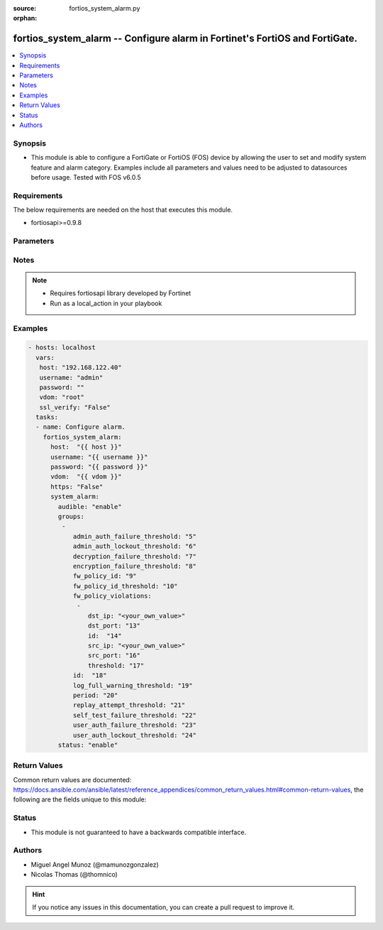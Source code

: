 :source: fortios_system_alarm.py

:orphan:

.. _fortios_system_alarm:

fortios_system_alarm -- Configure alarm in Fortinet's FortiOS and FortiGate.
++++++++++++++++++++++++++++++++++++++++++++++++++++++++++++++++++++++++++++

.. versionadded:: 2.9

.. contents::
   :local:
   :depth: 1


Synopsis
--------
- This module is able to configure a FortiGate or FortiOS (FOS) device by allowing the user to set and modify system feature and alarm category. Examples include all parameters and values need to be adjusted to datasources before usage. Tested with FOS v6.0.5


Requirements
------------
The below requirements are needed on the host that executes this module.

- fortiosapi>=0.9.8


Parameters
----------

.. raw:: html

    <ul>

    <li><span class="li-head">host</span> - FortiOS or FortiGate IP address. <span class="li-normal">type: str</span> <span class="li-required">required: false</span></li>
    <li><span class="li-head">username</span> - FortiOS or FortiGate username. <span class="li-normal">type: str</span> <span class="li-required">required: false</span></li>
    <li><span class="li-head">password</span> - FortiOS or FortiGate password. <span class="li-normal">type: str</span> <span class="li-normal">default: ""</span></li>
    <li><span class="li-head">vdom</span> - Virtual domain, among those defined previously. A vdom is a virtual instance of the FortiGate that can be configured and used as a different unit. <span class="li-normal">type: str</span> <span class="li-normal">default: root</span></li>
    <li><span class="li-head">https</span> - Indicates if the requests towards FortiGate must use HTTPS protocol. <span class="li-normal">type: bool</span> <span class="li-normal">default: true</span></li>
    <li><span class="li-head">ssl_verify</span> - Ensures FortiGate certificate must be verified by a proper CA. <span class="li-normal">type: bool</span> <span class="li-normal">default: true</span></li>
    <li><span class="li-head">system_alarm</span> - Configure alarm. <span class="li-normal">default: null</span> <span class="li-normal">type: dict</span></li>
            <ul class="ul-self">

            <li><span class="li-head">audible</span> - Enable/disable audible alarm. <span class="li-normal">type: str</span> <span class="li-normal">choices: enable,  disable</span></li>
            <li><span class="li-head">groups</span> - Alarm groups. <span class="li-normal">type: list</span></li>
                    <ul class="ul-self">

                    <li><span class="li-head">admin_auth_failure_threshold</span> - Admin authentication failure threshold. <span class="li-normal">type: int</span></li>
                    <li><span class="li-head">admin_auth_lockout_threshold</span> - Admin authentication lockout threshold. <span class="li-normal">type: int</span></li>
                    <li><span class="li-head">decryption_failure_threshold</span> - Decryption failure threshold. <span class="li-normal">type: int</span></li>
                    <li><span class="li-head">encryption_failure_threshold</span> - Encryption failure threshold. <span class="li-normal">type: int</span></li>
                    <li><span class="li-head">fw_policy_id</span> - Firewall policy ID. <span class="li-normal">type: int</span></li>
                    <li><span class="li-head">fw_policy_id_threshold</span> - Firewall policy ID threshold. <span class="li-normal">type: int</span></li>
                    <li><span class="li-head">fw_policy_violations</span> - Firewall policy violations. <span class="li-normal">type: list</span></li>
                            <ul class="ul-self">

                            <li><span class="li-head">dst_ip</span> - Destination IP (0=all). <span class="li-normal">type: str</span></li>
                            <li><span class="li-head">dst_port</span> - Destination port (0=all). <span class="li-normal">type: int</span></li>
                            <li><span class="li-head">id</span> - Firewall policy violations ID. <span class="li-required">required</span> <span class="li-normal">type: int</span></li>
                            <li><span class="li-head">src_ip</span> - Source IP (0=all). <span class="li-normal">type: str</span></li>
                            <li><span class="li-head">src_port</span> - Source port (0=all). <span class="li-normal">type: int</span></li>
                            <li><span class="li-head">threshold</span> - Firewall policy violation threshold. <span class="li-normal">type: int</span>
                            </ul>

                    <li><span class="li-head">id</span> - Group ID. <span class="li-required">required</span> <span class="li-normal">type: int</span></li>
                    <li><span class="li-head">log_full_warning_threshold</span> - Log full warning threshold. <span class="li-normal">type: int</span></li>
                    <li><span class="li-head">period</span> - Time period in seconds (0 = from start up). <span class="li-normal">type: int</span></li>
                    <li><span class="li-head">replay_attempt_threshold</span> - Replay attempt threshold. <span class="li-normal">type: int</span></li>
                    <li><span class="li-head">self_test_failure_threshold</span> - Self-test failure threshold. <span class="li-normal">type: int</span></li>
                    <li><span class="li-head">user_auth_failure_threshold</span> - User authentication failure threshold. <span class="li-normal">type: int</span></li>
                    <li><span class="li-head">user_auth_lockout_threshold</span> - User authentication lockout threshold. <span class="li-normal">type: int</span>
                    </ul>

            <li><span class="li-head">status</span> - Enable/disable alarm. <span class="li-normal">type: str</span> <span class="li-normal">choices: enable,  disable</span>
            </ul>

    </ul>




Notes
-----

.. note::


   - Requires fortiosapi library developed by Fortinet

   - Run as a local_action in your playbook



Examples
--------

.. code-block:: yaml+jinja

    - hosts: localhost
      vars:
       host: "192.168.122.40"
       username: "admin"
       password: ""
       vdom: "root"
       ssl_verify: "False"
      tasks:
      - name: Configure alarm.
        fortios_system_alarm:
          host:  "{{ host }}"
          username: "{{ username }}"
          password: "{{ password }}"
          vdom:  "{{ vdom }}"
          https: "False"
          system_alarm:
            audible: "enable"
            groups:
             -
                admin_auth_failure_threshold: "5"
                admin_auth_lockout_threshold: "6"
                decryption_failure_threshold: "7"
                encryption_failure_threshold: "8"
                fw_policy_id: "9"
                fw_policy_id_threshold: "10"
                fw_policy_violations:
                 -
                    dst_ip: "<your_own_value>"
                    dst_port: "13"
                    id:  "14"
                    src_ip: "<your_own_value>"
                    src_port: "16"
                    threshold: "17"
                id:  "18"
                log_full_warning_threshold: "19"
                period: "20"
                replay_attempt_threshold: "21"
                self_test_failure_threshold: "22"
                user_auth_failure_threshold: "23"
                user_auth_lockout_threshold: "24"
            status: "enable"



Return Values
-------------
Common return values are documented: https://docs.ansible.com/ansible/latest/reference_appendices/common_return_values.html#common-return-values, the following are the fields unique to this module:

.. raw:: html

    <ul>

    <li><span class="li-return">build</span> - Build number of the fortigate image <span class="li-normal">returned: always</span> <span class="li-normal">type: str</span> <span class="li-normal">sample: '1547'</span></li>
    <li><span class="li-return">http_method</span> - Last method used to provision the content into FortiGate <span class="li-normal">returned: always</span> <span class="li-normal">type: str</span> <span class="li-normal">sample: 'PUT'</span></li>
    <li><span class="li-return">http_status</span> - Last result given by FortiGate on last operation applied <span class="li-normal">returned: always</span> <span class="li-normal">type: str</span> <span class="li-normal">sample: 200</span></li>
    <li><span class="li-return">mkey</span> - Master key (id) used in the last call to FortiGate <span class="li-normal">returned: success</span> <span class="li-normal">type: str</span> <span class="li-normal">sample: id</span></li>
    <li><span class="li-return">name</span> - Name of the table used to fulfill the request <span class="li-normal">returned: always</span> <span class="li-normal">type: str</span> <span class="li-normal">sample: urlfilter</span></li>
    <li><span class="li-return">path</span> - Path of the table used to fulfill the request <span class="li-normal">returned: always</span> <span class="li-normal">type: str</span> <span class="li-normal">sample: webfilter</span></li>
    <li><span class="li-return">revision</span> - Internal revision number <span class="li-normal">returned: always</span> <span class="li-normal">type: str</span> <span class="li-normal">sample: 17.0.2.10658</span></li>
    <li><span class="li-return">serial</span> - Serial number of the unit <span class="li-normal">returned: always</span> <span class="li-normal">type: str</span> <span class="li-normal">sample: FGVMEVYYQT3AB5352</span></li>
    <li><span class="li-return">status</span> - Indication of the operation's result <span class="li-normal">returned: always</span> <span class="li-normal">type: str</span> <span class="li-normal">sample: success</span></li>
    <li><span class="li-return">vdom</span> - Virtual domain used <span class="li-normal">returned: always</span> <span class="li-normal">type: str</span> <span class="li-normal">sample: root</span></li>
    <li><span class="li-return">version</span> - Version of the FortiGate <span class="li-normal">returned: always</span> <span class="li-normal">type: str</span> <span class="li-normal">sample: v5.6.3</span></li>
    </ul>



Status
------

- This module is not guaranteed to have a backwards compatible interface.



Authors
-------

- Miguel Angel Munoz (@mamunozgonzalez)
- Nicolas Thomas (@thomnico)



.. hint::
    If you notice any issues in this documentation, you can create a pull request to improve it.